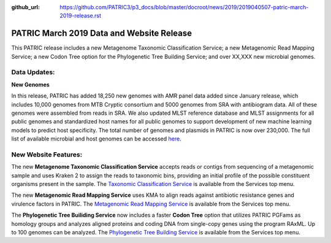 :github_url: https://github.com/PATRIC3/p3_docs/blob/master/docroot/news/2019/2019040507-patric-march-2019-release.rst

PATRIC March 2019 Data and Website Release
==============================================

.. feed-entry::
   :date: 2019-04-05

This PATRIC release includes a new Metagenome Taxonomic Classification Service; a new Metagenomic Read Mapping Service; a new Codon Tree option for the Phylogenetic Tree Building Service; and over XX,XXX new microbial genomes.  



.. cut::


Data Updates:
--------------

**New Genomes**

In this release, PATRIC has added 18,250 new genomes with AMR panel data added since January release, which includes 10,000 genomes from MTB Cryptic consortium and 5000 genomes from SRA with antibiogram data. All of these genomes were assembled from reads in SRA. We also updated MLST reference database and MLST assignments for all public genomes and standardized host names for all public genomes to support development of new machine learning models to predict host specificity. The total number of genomes and plasmids in PATRIC is now over 230,000. The full list of available microbial and host genomes can be accessed `here
<https://www.patricbrc.org/view/GenomeList/?or(keyword(Bacteria),keyword(Archaea),keyword(Eukaryota))#view_tab=genomes>`__.


New Website Features:
----------------------
The new **Metagenome Taxonomic Classification Service** accepts reads or contigs from sequencing of a metagenomic sample and uses Kraken 2 to assign the reads to taxonomic bins, providing an initial profile of the possible constituent organisms present in the sample. The `Taxonomic Classification Service <https://patricbrc.org/app/TaxonomicClassification>`_ is available from the Services top menu.

The new **Metagenomic Read Mapping Service** uses KMA to align reads against antibiotic resistance genes and virulence factors in PATRIC. The `Metagenomic Read Mapping Service <https://patricbrc.org/app/MetagenomicReadMapping>`_ is available from the Services top menu.

The **Phylogenetic Tree Builiding Service** now includes a faster **Codon Tree** option that utilizes PATRIC PGFams as homology groups and analyzes aligned proteins and coding DNA from single-copy genes using the program RAxML. Up to 100 genomes can be analyzed. The `Phylogenetic Tree Building Service <https://patricbrc.org/app/PhylogeneticTree>`_ is available from the Services top menu.
